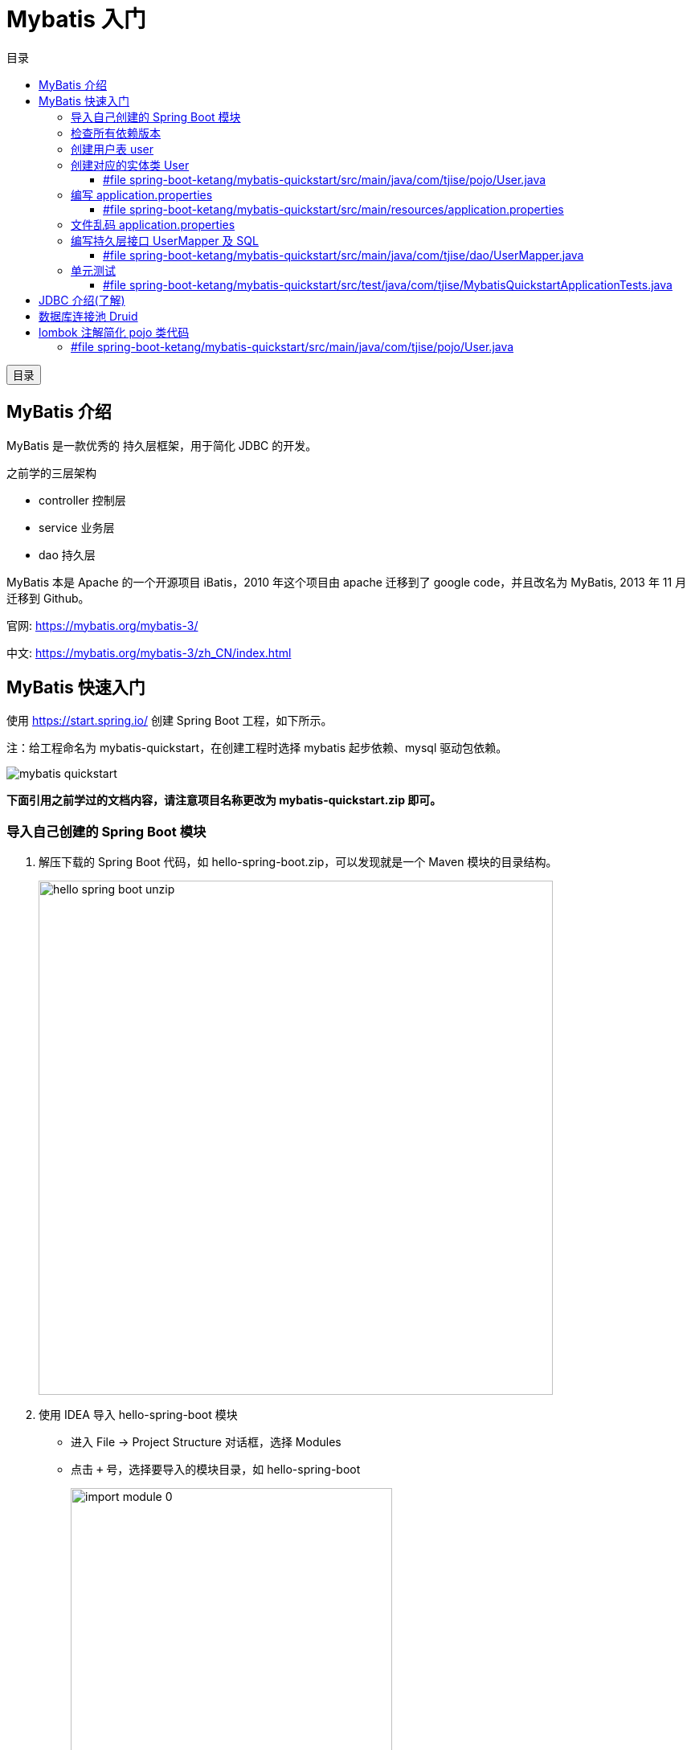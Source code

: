 :source-highlighter: pygments
:icons: font
:scripts: cjk
:toc:
:toc: right
:toc-title: 目录
:toclevels: 3

= Mybatis 入门

++++
<button id="toggleButton">目录</button>
<script>
    // 获取按钮和 div 元素
    const toggleButton = document.getElementById('toggleButton');
    const contentDiv = document.getElementById('toc');

    // 添加点击事件监听器
    toggleButton.addEventListener('click', () => {
        // 切换 div 的显示状态
        // if (contentDiv.style.display === 'none' || contentDiv.style.display === '') {
        if (contentDiv.style.display === 'none') {
            contentDiv.style.display = 'block';
        } else {
            contentDiv.style.display = 'none';
        }
    });
</script>
++++

== MyBatis 介绍
MyBatis 是一款优秀的 [red]#持久层框架#，用于简化 JDBC 的开发。

之前学的三层架构

* controller 控制层

* service 业务层

* dao 持久层


MyBatis 本是 Apache 的一个开源项目 iBatis，2010 年这个项目由 apache 迁移到了 google code，并且改名为 MyBatis, 2013 年 11 月迁移到 Github。

官网: https://mybatis.org/mybatis-3/

中文: https://mybatis.org/mybatis-3/zh_CN/index.html

== MyBatis 快速入门
使用 https://start.spring.io/ 创建 Spring Boot 工程，如下所示。

注：给工程命名为 mybatis-quickstart，在创建工程时选择 mybatis 起步依赖、mysql 驱动包依赖。

image::img/mybatis_quickstart.png[]

*下面引用之前学过的文档内容，请注意项目名称更改为 mybatis-quickstart.zip 即可。*

=== 导入自己创建的 Spring Boot 模块
1. 解压下载的 Spring Boot 代码，如 hello-spring-boot.zip，可以发现就是一个 Maven 模块的目录结构。
+
image::img/hello-spring-boot-unzip.png[,640]

2. 使用 IDEA 导入 hello-spring-boot 模块

* 进入 File -> Project Structure 对话框，选择 Modules
* 点击 `+` 号，选择要导入的模块目录，如 hello-spring-boot
+
image::img/import_module_0.png[,400]

3. 在导入时有两个选项：

* Create module from existing sources（从现有源创建模块）用于导入没有使用构建工具如 maven 的项目
* Import module from external model（从外部模型导入模块）用于导入使用构建工具如 maven 创建的项目。因为我们是用 maven 来管理代码的，所以选择 `Import module from external model`
+
[.thumb]
image::img/import_module_1.png[,640]

4. 然后会看见 IDEA 自动安装了依赖。

5. 更改 hello-spring-boot 中的 pom.xml 文件中的 Spring Boot 和 JDK 版本号。
+
[source,xml,linenums,highlight=4;8]
----
<parent>
    <groupId>org.springframework.boot</groupId>
    <artifactId>spring-boot-starter-parent</artifactId>
    <version>2.7.18</version>
    <relativePath/> <!-- lookup parent from repository -->
</parent>
<properties>
    <java.version>1.8</java.version>
</properties>
----

=== 检查所有依赖版本
.将 mbatis 依赖的版本调整为支持 JDK1.8，然后刷新 Maven。
[source,xml,linenums,highlight=4;10]
----
<dependency>
    <groupId>org.mybatis.spring.boot</groupId>
    <artifactId>mybatis-spring-boot-starter</artifactId>
    <version>2.3.0</version>
</dependency>

<dependency>
    <groupId>org.mybatis.spring.boot</groupId>
    <artifactId>mybatis-spring-boot-starter-test</artifactId>
    <version>2.3.0</version>
    <scope>test</scope>
</dependency>
----

=== 创建用户表 user
创建用户表时最好选择 utf8 中文，这样可以避免中文乱码问题。

[source,sql]
----
create database mybatis_db character set 'utf8';
use mybatis_db;

create table user
(
    id      int unsigned primary key auto_increment comment 'ID',
    name    varchar(100) comment '姓名',
    age     tinyint unsigned comment '年龄',
    gender  tinyint unsigned comment '性别, 1:男, 2:女',
    phone   varchar(11)      comment '手机号'
) comment '用户表';

INSERT INTO user (id, name, age, gender, phone)
VALUES
    (null, '白眉鹰王', 55, '1', '18900000000'),
    (null, '金毛狮王', 45, '1', '18900000001'),
    (null, '青翼蝠王', 38, '1', '18900000002'),
    (null, '紫衫龙王', 42, '2', '18800000003'),
    (null, '光明左使', 37, '1', '18800000004'),
    (null, '光明右使', 48, '1', '18800000005');
----

////
macos 启动 mysql
> sudo /usr/local/mysql/support-files/mysql.server start
Password:
Starting MySQL
... SUCCESS!
////

=== 创建对应的实体类 User
1. 实体类应该放在包 pojo 中，所以创建包 com.tjise.pojo

2. 在包 pojo 中创建实体类 User

==== #file spring-boot-ketang/mybatis-quickstart/src/main/java/com/tjise/pojo/User.java
[source,java,linenums]
----
package com.tjise.pojo;

public class User {
//  private int id;      // 因为 int 默认值是 0, 但是数据库中 int 默认为 null
    private Integer id;  // 所以为了对应，建议此处用 Integer
    private String name;
    private Integer age;
    private Integer gender;
    private String phone;

    public User() {
    }

    public User(Integer id, String name, Integer age, Integer gender, String phone) {
        this.id = id;
        this.name = name;
        this.age = age;
        this.gender = gender;
        this.phone = phone;
    }

    public Integer getId() {
        return id;
    }

    public void setId(Integer id) {
        this.id = id;
    }

    public String getName() {
        return name;
    }

    public void setName(String name) {
        this.name = name;
    }

    public Integer getAge() {
        return age;
    }

    public void setAge(Integer age) {
        this.age = age;
    }

    public Integer getGender() {
        return gender;
    }

    public void setGender(Integer gender) {
        this.gender = gender;
    }

    public String getPhone() {
        return phone;
    }

    public void setPhone(String phone) {
        this.phone = phone;
    }

    @Override
    public String toString() {
        return "User{" +
                "id=" + id +
                ", name='" + name + '\'' +
                ", age=" + age +
                ", gender=" + gender +
                ", phone='" + phone + '\'' +
                '}';
    }
}
----

=== 编写 application.properties
配置数据库连接信息。

==== #file spring-boot-ketang/mybatis-quickstart/src/main/resources/application.properties
[source,properties,linenums]
----
spring.application.name=mybatis-quickstart

# 配置文件行最后不能有空格

# 驱动类名称
spring.datasource.driver-class-name=com.mysql.cj.jdbc.Driver
# 数据库连接的 url
spring.datasource.url=jdbc:mysql://localhost:3306/mybatis_db
# 连接数据库的用户名
spring.datasource.username=root
# 连接数据库的密码
spring.datasource.password=root
----

=== 文件乱码 application.properties
文件 application.properties 默认的编码是 ISO-8859-1，这样在写中文的时候会出现乱码问题，按照下图设置为 UTF-8 编码即可。

.src/main/resources/application.properties 文件乱码解决方法
image::img/application.properties_gibberish.png[,900]

=== 编写持久层接口 UserMapper 及 SQL
对于持久层，我们可以使用包名 dao，但是以后建议使用 mapper。

创建包 dao，并在其中创建接口 UserMapper，我们以取数据库表 user 中的所有记录为例，代码如下：

==== #file spring-boot-ketang/mybatis-quickstart/src/main/java/com/tjise/dao/UserMapper.java
[source,java,linenums]
----
package com.tjise.dao;

import com.tjise.pojo.User;
import org.apache.ibatis.annotations.Mapper;
import org.apache.ibatis.annotations.Select;

import java.util.List;

/* Mapper 注解
    1. 让此接口被 mybatis 框架识别
    2. Spring Boot 会自动创建此接口的实现类对象，交给 IOC 容器管理
*/

@Mapper
public interface UserMapper {
    // 抽象方法
    @Select("select * from user")
    public abstract List<User> listUser();
}
----

=== 单元测试


==== #file spring-boot-ketang/mybatis-quickstart/src/test/java/com/tjise/MybatisQuickstartApplicationTests.java
.单元测试代码
[source,java,linenums]
----
package com.tjise;

import com.tjise.dao.UserMapper;
import com.tjise.pojo.User;
import org.junit.jupiter.api.Test;
import org.springframework.beans.factory.annotation.Autowired;
import org.springframework.boot.test.context.SpringBootTest;

import java.util.List;

@SpringBootTest
class MybatisQuickstartApplicationTests {

    @Autowired        // 此依赖注入功能为取 IOC 容器中 UserMapper 类型的对象
    private UserMapper userMapper;

    @Test
    public void testListUser() {
        List<User> list = userMapper.listUser();
        for (User user : list) {
            System.out.println(user);
        }
    }
}
----

.运行单元测试结果如下
....
User{id=1, name='白眉鹰王', age=55, gender=1, phone='18900000000'}
User{id=2, name='金毛狮王', age=45, gender=1, phone='18900000001'}
User{id=3, name='青翼蝠王', age=38, gender=1, phone='18900000002'}
User{id=4, name='紫衫龙王', age=42, gender=2, phone='18800000003'}
User{id=5, name='光明左使', age=37, gender=1, phone='18800000004'}
User{id=6, name='光明右使', age=48, gender=1, phone='18800000005'}
....

== JDBC 介绍(了解)
JDBC (Java DataBase Connectivity) 是使用 Java 语言操作关系型数据库的一套 API。

[caption=]
.JDBC 定义了接口
[cols="1,1,1",options="header"]
|===
|程序                   |接口规范抽象方法             |各厂商实现类(驱动)
.4+^.^|Java 代码调用 ->  .4+^.^|JDBC Interface ->    |MySQL
                                                   |ORACLE
                                                   |SQLServer
                                                   |...
|===


* JDBC 是 sun 公司官方定义的一套操作所有关系型数据库的规范，即接口。
* 各个数据库厂商去实现这套接口，提供数据库驱动 jar 包。
* 我们可以使用这套接口(JDBC)编程，真正执行的代码是驱动 jar 包中的实现类 *(面向对象中多态的应用)*。

== 数据库连接池 Druid
数据库连接池是个容器，负责分配、管理数据库连接(Connection)。

* 资源重用，提升系统响应速度：它允许应用程序重复使用一个现有的数据库连接，而不是再重新建立一个。
* 避免数据库连接遗漏：如果数据库连接没有及时释放，那么会在数据连接池中获取其他可用的连接。

常用数据库连接池：

* Druid 阿里巴巴的德鲁伊。
* Hikari(追光者)，是 Spring Boot 默认的。
+
image::img/default_HikariPool.png[]

***
*切换 Druid 数据库连接池*

官方地址: https://github.com/alibaba/druid/tree/master/druid-spring-boot-starter

.pom.xml 增加 Druid 依赖
[source,xml]
----
<dependency>
    <groupId>com.alibaba</groupId>
    <artifactId>druid-spring-boot-starter</artifactId>
    <version>1.2.23</version>
</dependency>
----

.编写 application.properties (##可选操作，如果不成功就加上这4行##)
[source,properties]
----
# cj 表示支持高版本 mysql8
spring.datasource.druid.driver-class-name=com.mysql.cj.jdbc.Driver
spring.datasource.druid.url=jdbc:mysql://localhost:3306/mybatis
spring.datasource.druid.username=root
spring.datasource.druid.password=root
----

.使用 Druid 数据库连接池成功
image::img/useDruidPool.png[]

== lombok 注解简化 pojo 类代码
Lombok是一个实用的java工具包，可以通过简单的注解来简化和消除一些必须有但显得很臃肿的Java代码。

[caption=]
.lombok 注解说明 (红色的常用)
[cols="1,3",options="header",stripes=even]
|===
|注解             	    |作用
|@Getter/@Setter      |为所有的属性提供 get/set方法
|@ToString	           |会给类自动生成易阅读的 toString 方法
|@EqualsAndHashCode	  |根据类所拥有的非静态字段自动重写 equals 方法和 hashCode 方法
|[red]#@Data#	                |提供了更综合的生成代码功能（@Getter + @Setter + @ToString + @EqualsAndHashCode）
|[red]#@NoArgsConstructor#   |为实体类生成无参的构造器方法
|[red]#@AllArgsConstructor#	 |为实体类生成除了 static 修饰的字段之外带有各参数的构造器方法。
|===

.pom.xml 增加依赖 lombok
[source,xml]
----
<dependency>
    <groupId>org.projectlombok</groupId>
    <artifactId>lombok</artifactId>
</dependency>
----

Lombok 依赖会在编译时，自动生成对应的 java 代码。在使用 lombok 时，还需要安装一个 IDEA's lombok 插件。

image::img/plugin_lombok.png[,800]

NOTE: 如果使用 Lombok 依赖而没有安装 IDEA 的 Lombok 插件，IDE 可能无法识别 Lombok 的注解，导致代码看起来像是缺失 getter/setter 等方法，尽管它们在编译时会正常生成。因此，安装这个插件是为了确保 Lombok 注解在开发过程中能够被 IDEA 正确识别和处理。

我们可以使用 lombok 依赖简化前面创建的实体类 pojo/User.java，简化后的代码如下，
同时执行单元测试 class MybatisQuickstartApplicationTests -> public void testListUser() 正常通过。

=== #file spring-boot-ketang/mybatis-quickstart/src/main/java/com/tjise/pojo/User.java
[source,java,linenums]
----
package com.tjise.pojo;

import lombok.AllArgsConstructor;
import lombok.Data;
import lombok.NoArgsConstructor;

@Data
@NoArgsConstructor
@AllArgsConstructor
public class User {
//  private int id;      // 因为 int 默认值是 0, 但是数据库中 int 默认为 null
    private Integer id;  // 所以为了对应，建议此处用 Integer
    private String name;
    private Integer age;
    private Integer gender;
    private String phone;
}
----

.单元测试通过，说明 lombok 的注解生效了
....
User(id=1, name=白眉鹰王, age=55, gender=1, phone=18900000000)
User(id=2, name=金毛狮王, age=45, gender=1, phone=18900000001)
User(id=3, name=青翼蝠王, age=38, gender=1, phone=18900000002)
User(id=4, name=紫衫龙王, age=42, gender=2, phone=18800000003)
User(id=5, name=光明左使, age=37, gender=1, phone=18800000004)
User(id=6, name=光明右使, age=48, gender=1, phone=18800000005)
....

